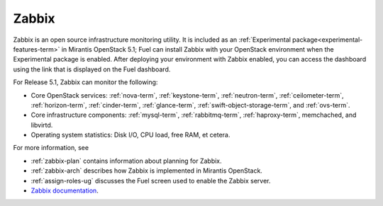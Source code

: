 
.. _zabbix-term:

Zabbix
------

Zabbix is an open source infrastructure monitoring utility.
It is included as an :ref:`Experimental package<experimental-features-term>`
in Mirantis OpenStack 5.1;
Fuel can install Zabbix with your OpenStack environment
when the Experimental package is enabled.
After deploying your environment with Zabbix enabled,
you can access the dashboard using the link
that is displayed on the Fuel dashboard.

For Release 5.1, Zabbix can monitor the following:

- Core OpenStack services: :ref:`nova-term`, :ref:`keystone-term`,
  :ref:`neutron-term`, :ref:`ceilometer-term`, :ref:`horizon-term`,
  :ref:`cinder-term`, :ref:`glance-term`, :ref:`swift-object-storage-term`,
  and :ref:`ovs-term`.

- Core infrastructure components: :ref:`mysql-term`,
  :ref:`rabbitmq-term`, :ref:`haproxy-term`,
  memchached, and libvirtd.

- Operating system statistics: Disk I/O, CPU load, free RAM, et cetera.

For more information, see

- :ref:`zabbix-plan` contains information about
  planning for Zabbix.
- :ref:`zabbix-arch` describes how Zabbix is implemented
  in Mirantis OpenStack.
- :ref:`assign-roles-ug` discusses the Fuel screen used
  to enable the Zabbix server.
- `Zabbix documentation <https://www.zabbix.com/documentation/2.2/manual>`_.


